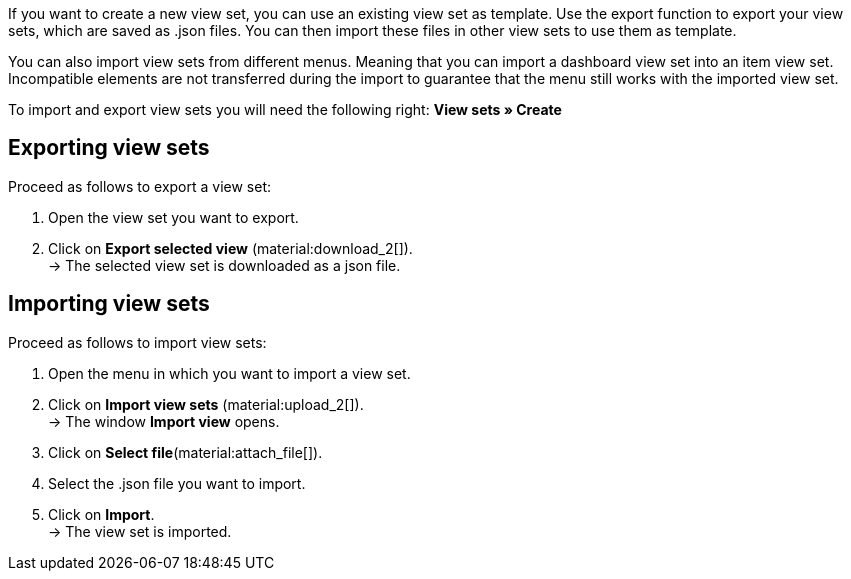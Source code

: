 //

If you want to create a new view set, you can use an existing view set as template.
Use the export function to export your view sets, which are saved as .json files. You can then import these files in other view sets to use them as template. +

You can also import view sets from different menus. Meaning that you can import a dashboard view set into an item view set.
Incompatible elements are not transferred during the import to guarantee that the menu still works with the imported view set. +

To import and export view sets you will need the following right: *View sets » Create*


== Exporting view sets

[.instruction]

Proceed as follows to export a view set:

. Open the view set you want to export.
. Click on *Export selected view* (material:download_2[]). +
→ The selected view set is downloaded as a json file.

== Importing view sets

[.instruction]

Proceed as follows to import view sets:

. Open the menu in which you want to import a view set.
. Click on *Import view sets* (material:upload_2[]). +
→ The window *Import view* opens.
. Click on *Select file*(material:attach_file[]).
. Select the .json file you want to import.
. Click on *Import*. +
→ The view set is imported.